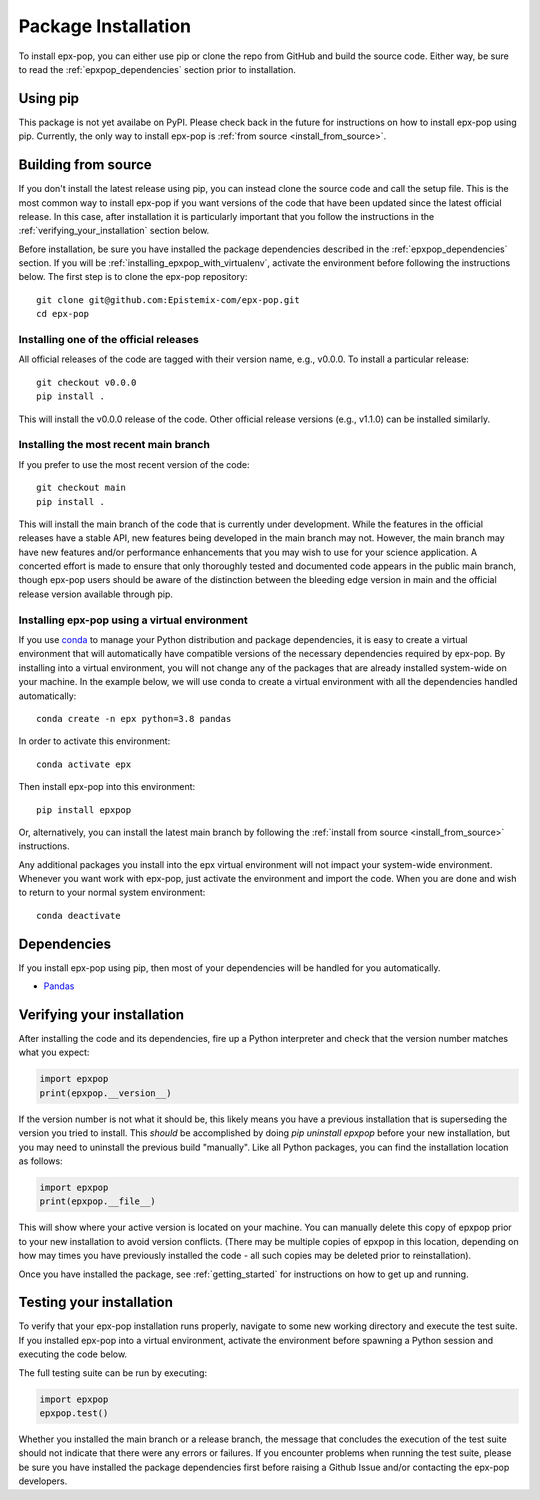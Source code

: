 .. _step_by_step_install:

********************
Package Installation
********************

To install epx-pop, you can either use pip or clone the repo from GitHub and
build the source code. Either way, be sure to read the
:ref:`epxpop_dependencies` section prior to installation.

Using pip
====================

This package is not yet availabe on PyPI. Please check back in the future for
instructions on how to install epx-pop using pip. Currently, the only way to
install epx-pop is :ref:`from source <install_from_source>`.

.. _install_from_source:

Building from source
====================

If you don't install the latest release using pip, you can instead clone the
source code and call the setup file. This is the most common way to install
epx-pop if you want versions of the code that have been updated since the
latest official release. In this case, after installation it is particularly
important that you follow the instructions in the
:ref:`verifying_your_installation` section below.

Before installation, be sure you have installed the package dependencies
described in the :ref:`epxpop_dependencies` section. If you will be
:ref:`installing_epxpop_with_virtualenv`, activate the environment before
following the instructions below. The first step is to clone the epx-pop
repository::

	git clone git@github.com:Epistemix-com/epx-pop.git
	cd epx-pop


Installing one of the official releases
------------------------------------------

All official releases of the code are tagged with their version name, e.g.,
v0.0.0. To install a particular release::

	git checkout v0.0.0
	pip install .

This will install the v0.0.0 release of the code. Other official release
versions (e.g., v1.1.0) can be installed similarly.


Installing the most recent main branch
------------------------------------------

If you prefer to use the most recent version of the code::

	git checkout main
	pip install .

This will install the main branch of the code that is currently under
development. While the features in the official releases have a stable API, new
features being developed in the main branch may not. However, the main branch
may have new features and/or performance enhancements that you may wish to use
for your science application. A concerted effort is made to ensure that only
thoroughly tested and documented code appears in the public main branch, though
epx-pop users should be aware of the distinction between the bleeding edge
version in main and the official release version available through pip.


.. _installing_epxpop_with_virtualenv:

Installing epx-pop using a virtual environment
----------------------------------------------------
If you use `conda <https://docs.conda.io/en/latest/>`_ to manage your Python
distribution and package dependencies, it is easy to create a virtual
environment that will automatically have compatible versions of the necessary
dependencies required by epx-pop. By installing into a virtual environment, you
will not change any of the packages that are already installed system-wide on
your machine. In the example below, we will use conda to create a virtual
environment with all the dependencies handled automatically::


	conda create -n epx python=3.8 pandas


In order to activate this environment::


	conda activate epx


Then install epx-pop into this environment::

	pip install epxpop


Or, alternatively, you can install the latest main branch by following the
:ref:`install from source <install_from_source>` instructions.

Any additional packages you install into the epx virtual environment will not
impact your system-wide environment. Whenever you want work with epx-pop, just
activate the environment and import the code. When you are done and wish to
return to your normal system environment::

	conda deactivate


.. _epxpop_dependencies:

Dependencies
============

If you install epx-pop using pip, then most of your dependencies will be
handled for you automatically.

- `Pandas <https://pandas.pydata.org>`_


.. _verifying_your_installation:

Verifying your installation
==============================

After installing the code and its dependencies, fire up a Python interpreter
and check that the version number matches what you expect:

.. code:: python

	import epxpop
	print(epxpop.__version__)

If the version number is not what it should be, this likely means you have a
previous installation that is superseding the version you tried to install.
This *should* be accomplished by doing `pip uninstall epxpop` before your new
installation, but you may need to uninstall the previous build "manually". Like
all Python packages, you can find the installation location as follows:

.. code:: python

	import epxpop
	print(epxpop.__file__)

This will show where your active version is located on your machine. You can
manually delete this copy of epxpop prior to your new installation to avoid
version conflicts. (There may be multiple copies of epxpop in this location,
depending on how may times you have previously installed the code - all such
copies may be deleted prior to reinstallation).

Once you have installed the package, see :ref:`getting_started` for
instructions on how to get up and running.

Testing your installation
=========================

To verify that your epx-pop installation runs properly, navigate to some new
working directory and execute the test suite. If you installed epx-pop into a
virtual environment, activate the environment before spawning a Python session
and executing the code below.

The full testing suite can be run by executing:

.. code:: python

	import epxpop
	epxpop.test()


Whether you installed the main branch or a release branch, the message that
concludes the execution of the test suite should not indicate that there were
any errors or failures. If you encounter problems when running the test suite,
please be sure you have installed the package dependencies first before
raising a Github Issue and/or contacting the epx-pop developers.
